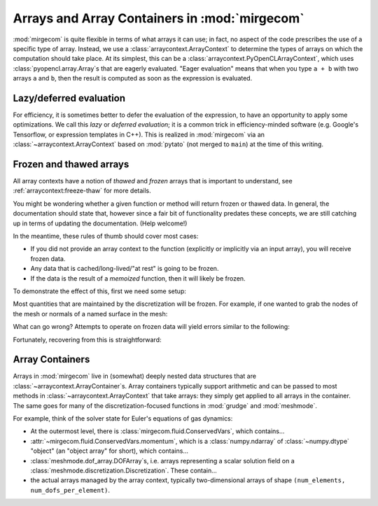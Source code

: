 Arrays and Array Containers in :mod:`mirgecom`
==============================================

:mod:`mirgecom` is quite flexible in terms of what arrays it can use; in fact,
no aspect of the code prescribes the use of a specific type of array.
Instead, we use a :class:`arraycontext.ArrayContext` to determine the
types of arrays on which the computation should take place. At its simplest,
this can be a :class:`arraycontext.PyOpenCLArrayContext`, which uses
:class:`pyopencl.array.Array`\ s that are eagerly evaluated. "Eager evaluation"
means that when you type ``a + b`` with two arrays ``a`` and ``b``, then the
result is computed as soon as the expression is evaluated.

Lazy/deferred evaluation
------------------------
For efficiency, it is sometimes better to defer the evaluation of the
expression, to have an opportunity to apply some optimizations. We call this
*lazy* or *deferred evaluation*; it is a common trick in efficiency-minded
software (e.g. Google's Tensorflow, or expression templates in C++).
This is realized in :mod:`mirgecom` via an :class:`~arraycontext.ArrayContext`
based on :mod:`pytato` (not merged to ``main``) at the time of this writing.

Frozen and thawed arrays
------------------------

All array contexts have a notion of *thawed* and *frozen* arrays that is important
to understand, see :ref:`arraycontext:freeze-thaw` for more details.

You might be wondering whether a given function or method will return frozen or
thawed data. In general, the documentation should state that, however since
a fair bit of functionality predates these concepts, we are still catching up
in terms of updating the documentation. (Help welcome!)

In the meantime, these rules of thumb should cover most cases:

* If you did not provide an array context to the function
  (explicitly or implicitly via an input array), you will receive frozen data.
* Any data that is cached/long-lived/"at rest" is going to be frozen.
* If the data is the result of a `memoized` function, then it will likely
  be frozen.

To demonstrate the effect of this, first we need some setup:

.. doctest::

   >>> import pyopencl as cl
   >>> from arraycontext import PyOpenCLArrayContext, thaw
   >>> ctx = cl.create_some_context()
   >>> queue = cl.CommandQueue(ctx)
   >>> actx = PyOpenCLArrayContext(queue)
   >>> from meshmode.mesh.generation import generate_regular_rect_mesh
   >>> mesh = generate_regular_rect_mesh(a=(0, 0), b=(1, 1), nelements_per_axis=(10, 10))
   >>> from grudge import DiscretizationCollection
   >>> dcoll = DiscretizationCollection(actx, mesh, order=5)

Most quantities that are maintained by the discretization will be frozen. For example,
if one wanted to grab the nodes of the mesh or normals of a named surface in the mesh:

.. doctest::

   >>> from grudge.dof_desc import DOFDesc
   >>> nodes = thaw(dcoll.nodes(), actx)
   >>> dd = DOFDesc("all_faces")
   >>> nhat = thaw(dcoll.normal(dd), actx)

What can go wrong?  Attempts to operate on frozen data will yield errors similar to
the following:

.. doctest::

   >>> dcoll.nodes() * 5
   Traceback (most recent call last):
    ...
   ValueError: PyOpenCL array has no queue; call .with_queue() to add one in order to be able to perform operations

Fortunately, recovering from this is straightforward:

.. doctest::

   >>> nodes = thaw(dcoll.nodes(), actx)
   >>> result = nodes * 5

Array Containers
----------------

Arrays in :mod:`mirgecom` live in (somewhat) deeply nested data structures
that are :class:`~arraycontext.ArrayContainer`\ s. Array containers typically
support arithmetic and can be passed to most methods in
:class:`~arraycontext.ArrayContext` that take arrays: they simply get applied to
all arrays in the container. The same goes for many of the
discretization-focused functions in :mod:`grudge` and :mod:`meshmode`.

For example, think of the solver state for Euler's equations of gas dynamics:

* At the outermost level, there is :class:`mirgecom.fluid.ConservedVars`,
  which contains...
* :attr:`~mirgecom.fluid.ConservedVars.momentum`, which is a :class:`numpy.ndarray`
  of :class:`~numpy.dtype` "object" (an "object array" for short), which contains...
* :class:`meshmode.dof_array.DOFArray`\ s, i.e. arrays representing a scalar
  solution field on a :class:`meshmode.discretization.Discretization`. These
  contain...
* the actual arrays managed by the array context, typically
  two-dimensional arrays of shape ``(num_elements, num_dofs_per_element)``.
